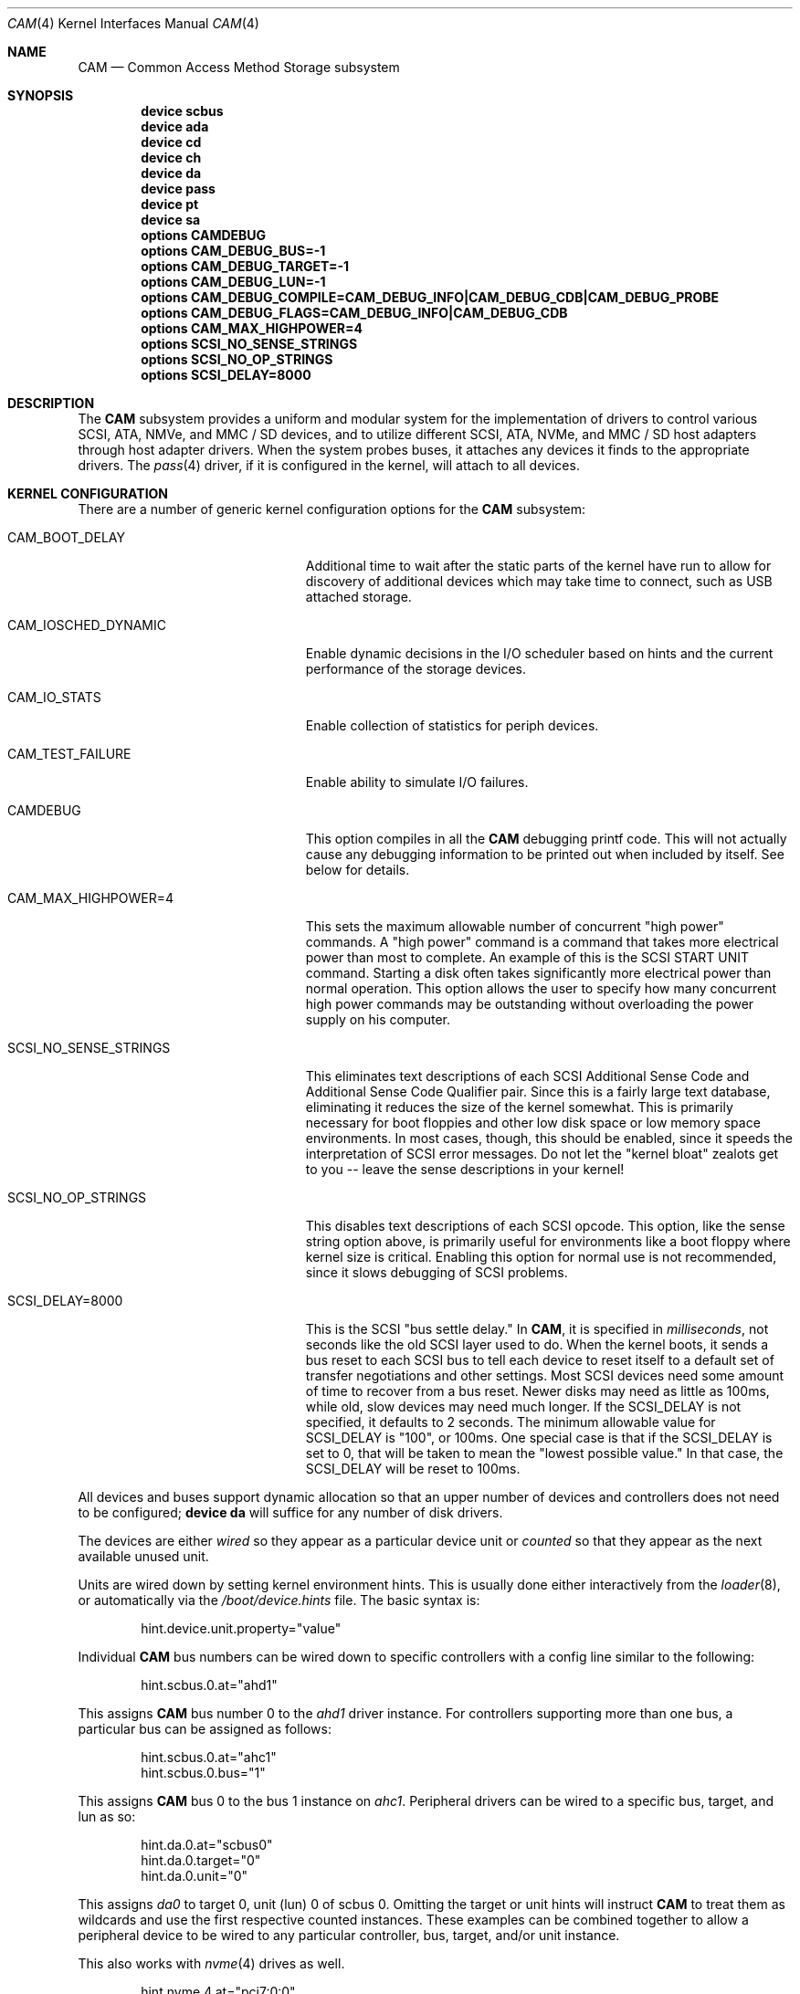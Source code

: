 .\" Copyright (c) 1996
.\"	Julian Elischer <julian@FreeBSD.org>.  All rights reserved.
.\"
.\" Redistribution and use in source and binary forms, with or without
.\" modification, are permitted provided that the following conditions
.\" are met:
.\" 1. Redistributions of source code must retain the above copyright
.\"    notice, this list of conditions and the following disclaimer.
.\"
.\" 2. Redistributions in binary form must reproduce the above copyright
.\"    notice, this list of conditions and the following disclaimer in the
.\"    documentation and/or other materials provided with the distribution.
.\"
.\" THIS SOFTWARE IS PROVIDED BY THE AUTHOR AND CONTRIBUTORS ``AS IS'' AND
.\" ANY EXPRESS OR IMPLIED WARRANTIES, INCLUDING, BUT NOT LIMITED TO, THE
.\" IMPLIED WARRANTIES OF MERCHANTABILITY AND FITNESS FOR A PARTICULAR PURPOSE
.\" ARE DISCLAIMED.  IN NO EVENT SHALL THE AUTHOR OR CONTRIBUTORS BE LIABLE
.\" FOR ANY DIRECT, INDIRECT, INCIDENTAL, SPECIAL, EXEMPLARY, OR CONSEQUENTIAL
.\" DAMAGES (INCLUDING, BUT NOT LIMITED TO, PROCUREMENT OF SUBSTITUTE GOODS
.\" OR SERVICES; LOSS OF USE, DATA, OR PROFITS; OR BUSINESS INTERRUPTION)
.\" HOWEVER CAUSED AND ON ANY THEORY OF LIABILITY, WHETHER IN CONTRACT, STRICT
.\" LIABILITY, OR TORT (INCLUDING NEGLIGENCE OR OTHERWISE) ARISING IN ANY WAY
.\" OUT OF THE USE OF THIS SOFTWARE, EVEN IF ADVISED OF THE POSSIBILITY OF
.\" SUCH DAMAGE.
.\"
.\" $FreeBSD$
.Dd June 18, 2020
.Dt CAM 4
.Os
.Sh NAME
.Nm CAM
.Nd Common Access Method Storage subsystem
.Sh SYNOPSIS
.Cd "device scbus"
.Cd "device ada"
.Cd "device cd"
.Cd "device ch"
.Cd "device da"
.Cd "device pass"
.Cd "device pt"
.Cd "device sa"
.Cd "options CAMDEBUG"
.Cd "options CAM_DEBUG_BUS=-1"
.Cd "options CAM_DEBUG_TARGET=-1"
.Cd "options CAM_DEBUG_LUN=-1"
.Cd "options CAM_DEBUG_COMPILE=CAM_DEBUG_INFO|CAM_DEBUG_CDB|CAM_DEBUG_PROBE"
.Cd "options CAM_DEBUG_FLAGS=CAM_DEBUG_INFO|CAM_DEBUG_CDB"
.Cd "options CAM_MAX_HIGHPOWER=4"
.Cd "options SCSI_NO_SENSE_STRINGS"
.Cd "options SCSI_NO_OP_STRINGS"
.Cd "options SCSI_DELAY=8000"
.Sh DESCRIPTION
The
.Nm
subsystem provides a uniform and modular system for the implementation
of drivers to control various
.Tn SCSI ,
.Tn ATA ,
.Tn NMVe ,
and
.Tn MMC / SD
devices, and to utilize different
.Tn SCSI ,
.Tn ATA ,
.Tn NVMe ,
and
.Tn MMC / SD
host adapters through host adapter drivers.
When the system probes buses, it attaches any devices it finds to the
appropriate drivers.
The
.Xr pass 4
driver, if it is configured in the kernel, will attach to all devices.
.Sh KERNEL CONFIGURATION
There are a number of generic kernel configuration options for the
.Nm
subsystem:
.Bl -tag -width SCSI_NO_SENSE_STRINGS
.It Dv CAM_BOOT_DELAY
Additional time to wait after the static parts of the kernel have run to allow
for discovery of additional devices which may take time to connect,
such as USB attached storage.
.It Dv CAM_IOSCHED_DYNAMIC
Enable dynamic decisions in the I/O scheduler based on hints and the current
performance of the storage devices.
.It Dv CAM_IO_STATS
Enable collection of statistics for periph devices.
.It Dv CAM_TEST_FAILURE
Enable ability to simulate I/O failures.
.It Dv CAMDEBUG
This option compiles in all the
.Nm
debugging printf code.
This will not actually
cause any debugging information to be printed out when included by itself.
See below for details.
.It Dv "CAM_MAX_HIGHPOWER=4"
This sets the maximum allowable number of concurrent "high power" commands.
A "high power" command is a command that takes more electrical power than
most to complete.
An example of this is the
.Tn SCSI
START UNIT command.
Starting a disk often takes significantly more electrical power than normal
operation.
This option allows the
user to specify how many concurrent high power commands may be outstanding
without overloading the power supply on his computer.
.It Dv SCSI_NO_SENSE_STRINGS
This eliminates text descriptions of each
.Tn SCSI
Additional Sense Code and Additional Sense Code Qualifier pair.
Since this
is a fairly large text database, eliminating it reduces the size of the
kernel somewhat.
This is primarily necessary for boot floppies and other
low disk space or low memory space environments.
In most cases, though,
this should be enabled, since it speeds the interpretation of
.Tn SCSI
error messages.
Do not let the "kernel bloat" zealots get to you -- leave
the sense descriptions in your kernel!
.It Dv SCSI_NO_OP_STRINGS
This disables text descriptions of each
.Tn SCSI
opcode.
This option, like the sense string option above, is primarily
useful for environments like a boot floppy where kernel size is critical.
Enabling this option for normal use is not recommended, since it slows
debugging of
.Tn SCSI
problems.
.It Dv SCSI_DELAY=8000
This is the
.Tn SCSI
"bus settle delay."
In
.Nm ,
it is specified in
.Em milliseconds ,
not seconds like the old
.Tn SCSI
layer used to do.
When the kernel boots, it sends a bus reset to each
.Tn SCSI
bus to tell each device to reset itself to a default set of transfer
negotiations and other settings.
Most
.Tn SCSI
devices need some amount of time to recover from a bus reset.
Newer disks
may need as little as 100ms, while old, slow devices may need much longer.
If the
.Dv SCSI_DELAY
is not specified, it defaults to 2 seconds.
The minimum allowable value for
.Dv SCSI_DELAY
is "100", or 100ms.
One special case is that if the
.Dv SCSI_DELAY
is set to 0, that will be taken to mean the "lowest possible value."
In that case, the
.Dv SCSI_DELAY
will be reset to 100ms.
.El
.Pp
All devices and buses support dynamic allocation so that
an upper number of devices and controllers does not need to be configured;
.Cd "device da"
will suffice for any number of disk drivers.
.Pp
The devices are either
.Em wired
so they appear as a particular device unit or
.Em counted
so that they appear as the next available unused unit.
.Pp
Units are wired down by setting kernel environment hints.
This is usually done either interactively from the
.Xr loader 8 ,
or automatically via the
.Pa /boot/device.hints
file.
The basic syntax is:
.Bd -literal -offset indent
hint.device.unit.property="value"
.Ed
.Pp
Individual
.Nm
bus numbers can be wired down to specific controllers with
a config line similar to the following:
.Bd -literal -offset indent
hint.scbus.0.at="ahd1"
.Ed
.Pp
This assigns
.Nm
bus number 0 to the
.Em ahd1
driver instance.
For controllers supporting more than one bus, a particular bus can be assigned
as follows:
.Bd -literal -offset indent
hint.scbus.0.at="ahc1"
hint.scbus.0.bus="1"
.Ed
.Pp
This assigns
.Nm
bus 0 to the bus 1 instance on
.Em ahc1 .
Peripheral drivers can be wired to a specific bus, target, and lun as so:
.Bd -literal -offset indent
hint.da.0.at="scbus0"
hint.da.0.target="0"
hint.da.0.unit="0"
.Ed
.Pp
This assigns
.Em da0
to target 0, unit (lun) 0 of scbus 0.
Omitting the target or unit hints will instruct
.Nm
to treat them as wildcards
and use the first respective counted instances.
These examples can be combined together to allow a peripheral device to be
wired to any particular controller, bus, target, and/or unit instance.
.Pp
This also works with
.Xr nvme 4
drives as well.
.Bd -literal -offset indent
hint.nvme.4.at="pci7:0:0"
hint.scbus.10.at="nvme4"
hint.nda.10.at="scbus10"
hint.nda.10.target="1"
hint.nda.10.unit="12"
hint.nda.11.at="scbus10"
hint.nda.11.target="1"
hint.nda.11.unit="2"
.Ed
.Pp
This assigns the NVMe card living at PCI bus 7 to scbus 10 (in PCIe,
slot and function are rarely used and usually 0).
The target for
.Xr nda 4
devices is always 1.
The unit is the namespace identifier from the drive.
The namespace id 1 is exported as
.Tn nda10
and namespace id 2 is exported as
.Tn nda11 .
.Pp
When you have a mixture of wired down and counted devices then the
counting begins with the first non-wired down unit for a particular
type.
That is, if you have a disk wired down as
.Em "device da1" ,
then the first non-wired disk shall come on line as
.Em da2 .
.Sh ADAPTERS
The system allows common device drivers to work through many different
types of adapters.
The adapters take requests from the upper layers and do
all IO between the
.Tn SCSI ,
.Tn ATA ,
.Tn NVMe ,
or
.Tn MMC / SD
bus and the system.
The maximum size of a transfer is governed by the
adapter.
Most adapters can transfer 64KB in a single operation, however
many can transfer larger amounts.
.Sh TARGET MODE
Some adapters support
.Em target mode
in which the system is capable of operating as a device, responding to
operations initiated by another system.
Target mode is supported for
some adapters, but is not yet complete for this version of the
.Nm
.Tn SCSI
subsystem.
.Sh ARCHITECTURE
The
.Nm
subsystem glues together the upper layers of the system to the storage devices.
PERIPH devices accept storage requests from GEOM and other upper layers of the
system and translates them into protocol requests.
XPT (transport) dispatches these protocol requests to a SIM driver.
A SIM driver takes protocol requests and translates them into hardware commands
the host adapter understands to transfer the protocol requests, and data (if
any) to the storage device.
The CCB transports these requests around as messages.
.Ss CAM
The Common Access Method was a standard defined in the 1990s to talk to disk
drives.
.Fx
is one of the few operating systems to fully implement this model.
The interface between different parts of CAM is the CCB (or CAM Control Block).
Each CCB has a standard header, which contains the type of request and dispatch
information, and a command specific portion.
A CAM Periph generates requests.
The XPT layer dispatches these requests to the appropriate SIM.
Some CCBs are sent directly to the SIM for immediate processing, while others
are queued and complete when the I/O has finished.
A SIM takes CCBs and translates them into hardware specific commands to push the
SCSI CDB or other protocol control block to the peripheral, along with setting
up the DMA for the associated data.
.Ss Periph Devices
A periph driver knows how to translate standard requests into protocol messages
that a SIM can deliver to hardware.
These requests can come from any upper layer source, but primarily come in via
GEOM as a bio request.
They can also come in directly from character device requests for tapes and pass
through commands.
.Pp
Disk devices, or direct access (da) in CAM, are one type of peripheral.
These devices present themselves to the kernel a device ending in
.Dq da .
Each protocol has a unique device name:
.Bl -tag -width 4
.It Xr da 4
SCSI or SAS device, or devices that accept SCSI CDBs for I/O.
.It Xr ada 4
ATA or SATA device
.It Xr nda 4
NVME device
.It Xr sdda 4
An SD or MMC block storage device.
.El
.Pp
Tape devices are called serial access
.Po
.Xr sa 4
.Pc
in CAM.
They interface to the system via a character device and provide
.Xr ioctl 2
control for tape drives.
.Pp
The
.Xr pass 4
device will pass through CCB requests from userland to the SIM directly.
The device is used to send commands other than read, write, trim or flush to a
device.
The
.Xr camcontrol 8
command uses this device.
.Ss XPT drivers
The transport driver connects the periph to the SIM.
It is not configured separately.
It is also responsible for device discovery for those SIM drivers that do not
enumerate themselves.
.Ss SIM driver
SIM used to stand for SCSI Interface Module.
Now it is just SIM because it understands protocols other than SCSI.
There are two types of SIM drivers: virtual and physical.
Physical SIMs are typically called host bus adapters (HBA), but not universally.
Virtual SIM drivers are for communicating with virtual machine hosts.
.Sh FILES
see other
.Nm
device entries.
.Sh DIAGNOSTICS
An XPT_DEBUG CCB can be used to enable various amounts of tracing information
on any specific bus/device from the list of options compiled into the kernel.
There are currently seven debugging flags that may be compiled in and used:
.Bl -tag -width CAM_DEBUG_SUBTRACE
.It Dv CAM_DEBUG_INFO
This flag enables general informational printfs for the device
or devices in question.
.It Dv CAM_DEBUG_TRACE
This flag enables function-level command flow tracing i.e.,
kernel printfs will happen at the entrance and exit of various functions.
.It Dv CAM_DEBUG_SUBTRACE
This flag enables debugging output internal to various functions.
.It Dv CAM_DEBUG_CDB
This flag will cause the kernel to print out all
.Tn ATA
and
.Tn SCSI
commands sent to a particular device or devices.
.It Dv CAM_DEBUG_XPT
This flag will enable command scheduler tracing.
.It Dv CAM_DEBUG_PERIPH
This flag will enable peripheral drivers messages.
.It Dv CAM_DEBUG_PROBE
This flag will enable devices probe process tracing.
.El
.Pp
Some of these flags, most notably
.Dv CAM_DEBUG_TRACE
and
.Dv CAM_DEBUG_SUBTRACE ,
will produce kernel printfs in EXTREME numbers.
.Pp
Users can enable debugging from their kernel config file, by using
the following kernel config options:
.Bl -tag -width CAM_DEBUG_COMPILE
.It Dv CAMDEBUG
This builds into the kernel all possible
.Nm
debugging.
.It Dv CAM_DEBUG_COMPILE
This specifies support for which debugging flags described above
should be built into the kernel.
Flags may be ORed together if the user wishes to
see printfs for multiple debugging levels.
.It Dv CAM_DEBUG_FLAGS
This sets the various debugging flags from a kernel config file.
.It Dv CAM_DEBUG_BUS
Specify a bus to debug.
To debug all buses, set this to -1.
.It Dv CAM_DEBUG_TARGET
Specify a target to debug.
To debug all targets, set this to -1.
.It Dv CAM_DEBUG_LUN
Specify a lun to debug.
To debug all luns, set this to -1.
.El
.Pp
Users may also enable debugging on the fly by using the
.Xr camcontrol 8
utility, if wanted options built into the kernel.
See
.Xr camcontrol 8
for details.
.Sh SEE ALSO
.Bl -tag -width 20
.It Sy Commands:
.Xr camcontrol 8 ,
.Xr camdd 8
.It Sy Libraries:
.Xr cam 3
.It Sy Periph Drivers:
.Xr ada 4 ,
.Xr da 4 ,
.Xr nda 4 ,
.\" .Xr sdda 4 ,
.Xr pass 4 ,
.Xr sa 4
.Pp
.It Sy SIM Devices:
.Xr aac 4 ,
.Xr aacraid 4 ,
.Xr ahc 4 ,
.Xr ahci 4 ,
.Xr ata 4 ,
.Xr aw_mmc 4 ,
.Xr ciss 4 ,
.Xr hv_storvsc 4 ,
.Xr isci 4 ,
.Xr iscsi 4 ,
.Xr isp 4 ,
.\" .Xr mmcnull 4 ,
.Xr mpr 4 ,
.Xr mps 4 ,
.Xr mpt 4 ,
.Xr mrsas 4 ,
.Xr mvs 4 ,
.Xr nvme 4 ,
.Xr pms 4 ,
.Xr pvscsi 4 ,
.Xr sdhci 4 ,
.Xr smartpqi 4 ,
.Xr sym 4 ,
.Xr tws 4 ,
.Xr umass 4 ,
.Xr virtio_scsi 4
.It Sy Deprecated or Poorly Supported SIM Devices:
.Xr ahd 4 ,
.Xr amr 4 ,
.Xr arcmsr 4 ,
.Xr esp 4 ,
.\" .Xr fslsata 4 ,
.Xr hpt27xx 4 ,
.Xr hptiop 4 ,
.Xr hptmv 4 ,
.Xr hptnr 4 ,
.\" .Xr htprr 4 ,
.Xr iir 4
.Xr mfi 4 ,
.\" .Xr osc 4 ,
.\" .Xr ps3cdrom 4 ,
.Xr sbp 4 ,
.Xr twa 4
.El
.Sh HISTORY
The
.Nm
.Tn SCSI
subsystem first appeared in
.Fx 3.0 .
The
.Nm
ATA support was added in
.Fx 8.0 .
.Sh AUTHORS
.An -nosplit
The
.Nm
.Tn SCSI
subsystem was written by
.An Justin Gibbs
and
.An Kenneth Merry .
The
.Nm
.Tn ATA
support was added by
.An Alexander Motin Aq Mt mav@FreeBSD.org .
The
.Nm
.Tn NVMe
support was added by
.An Warner Losh Aq Mt imp@FreeBSD.org .

